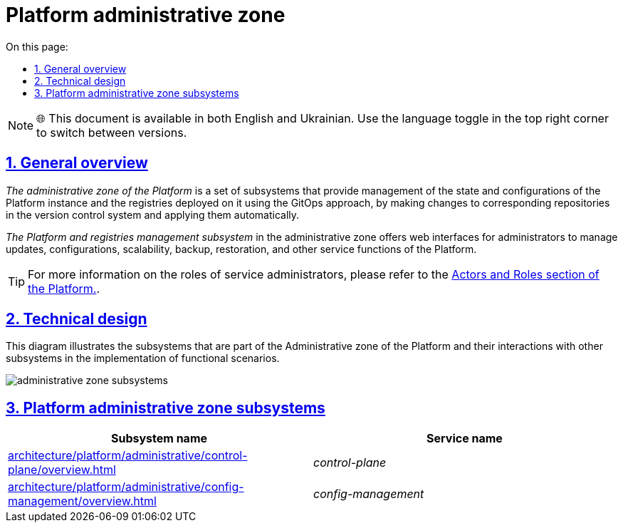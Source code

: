 :toc-title: On this page:
:toc: auto
:toclevels: 5
:experimental:
:sectnums:
:sectnumlevels: 5
:sectanchors:
:sectlinks:
:partnums:

= Platform administrative zone

NOTE: 🌐 This document is available in both English and Ukrainian. Use the language toggle in the top right corner to switch between versions.

//== Загальний опис
== General overview

//_Адміністративна зона Платформи_ - це сукупність підсистем, що забезпечують керування станом та налаштуваннями екземпляра _Платформи_ та розгорнутих на ній реєстрів за допомогою _GitOps_-підходу шляхом внесення змін у відповідні репозиторії системи контроля версій та автоматичного їх застосування.
_The administrative zone of the Platform_ is a set of subsystems that provide management of the state and configurations of the Platform instance and the registries deployed on it using the GitOps approach, by making changes to corresponding repositories in the version control system and applying them automatically.

//_Підсистема управління Платформою та Реєстрами_ адміністративної зони надає веб-інтерфейси для адміністраторів, за допомогою яких можна керувати оновленням, конфігурацією, масштабуванням, резервним копіюванням, відновленням та іншими службовими функціями _Платформи_.
_The Platform and registries management subsystem_ in the administrative zone offers web interfaces for administrators to manage updates, configurations, scalability, backup, restoration, and other service functions of the Platform.

[TIP]
--
//Детальніше з ролями службових адміністраторів можна ознайомитись у розділі xref:arch:architecture/platform/operational/user-management/platform-actors-roles.adoc#_службові_адміністратори[Актори та ролі Платформи].
For more information on the roles of service administrators, please refer to the xref:arch:architecture/platform/operational/user-management/platform-actors-roles.adoc#_службові_адміністратори[Actors and Roles section of the Platform.].
--

== Technical design

//На даній діаграмі зображено підсистеми, які входять в _Адміністративну зону Платформи_ та їх взаємодію з іншими підсистемами в рамках реалізації функціональних сценаріїв.
This diagram illustrates the subsystems that are part of the Administrative zone of the Platform and their interactions with other subsystems in the implementation of functional scenarios.

image::architecture/platform/administrative/administrative-zone-subsystems.svg[]

//== Підсистеми адміністративної зони Платформи
== Platform administrative zone subsystems

|===
//|Назва підсистеми|Службова назва
|Subsystem name|Service name

//|xref:architecture/platform/administrative/control-plane/overview.adoc[Підсистема управління Платформою та реєстрами]
|xref:architecture/platform/administrative/control-plane/overview.adoc[]
|_control-plane_

//|xref:architecture/platform/administrative/config-management/overview.adoc[Підсистема розгортання та налаштування Платформи та реєстрів]
|xref:architecture/platform/administrative/config-management/overview.adoc[]
|_config-management_

|===
